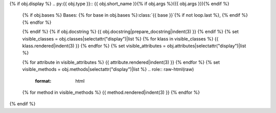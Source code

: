 {% if obj.display %}
.. py:{{ obj.type }}:: {{ obj.short_name }}{% if obj.args %}({{ obj.args }}){% endif %}


   {% if obj.bases %}
   Bases: {% for base in obj.bases %}:class:`{{ base }}`{% if not loop.last %}, {% endif %}{% endfor %}


   {% endif %}
   {% if obj.docstring %}
   {{ obj.docstring|prepare_docstring|indent(3) }}
   {% endif %}
   {% set visible_classes = obj.classes|selectattr("display")|list %}
   {% for klass in visible_classes %}
   {{ klass.rendered|indent(3) }}
   {% endfor %}
   {% set visible_attributes = obj.attributes|selectattr("display")|list %}

   {% for attribute in visible_attributes %}
   {{ attribute.rendered|indent(3) }}
   {% endfor %}
   {% set visible_methods = obj.methods|selectattr("display")|list %}
   .. role:: raw-html(raw)
      :format: html
   {% for method in visible_methods %}
   {{ method.rendered|indent(3) }}
   {% endfor %}
{% endif %}
